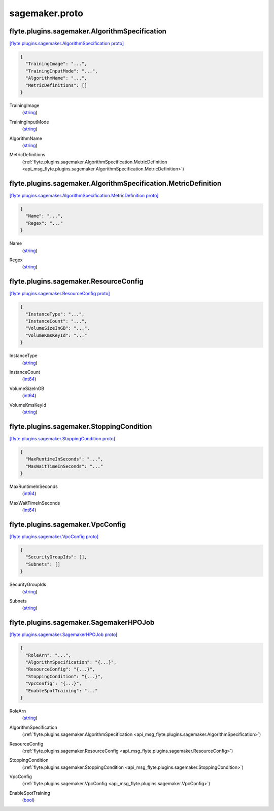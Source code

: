 .. _api_file_sagemaker.proto:

sagemaker.proto
===============

.. _api_msg_flyte.plugins.sagemaker.AlgorithmSpecification:

flyte.plugins.sagemaker.AlgorithmSpecification
----------------------------------------------

`[flyte.plugins.sagemaker.AlgorithmSpecification proto] <https://github.com/lyft/flyteidl/blob/master/protos/sagemaker.proto#L6>`_


.. code-block:: json

  {
    "TrainingImage": "...",
    "TrainingInputMode": "...",
    "AlgorithmName": "...",
    "MetricDefinitions": []
  }

.. _api_field_flyte.plugins.sagemaker.AlgorithmSpecification.TrainingImage:

TrainingImage
  (`string <https://developers.google.com/protocol-buffers/docs/proto#scalar>`_) 
  
.. _api_field_flyte.plugins.sagemaker.AlgorithmSpecification.TrainingInputMode:

TrainingInputMode
  (`string <https://developers.google.com/protocol-buffers/docs/proto#scalar>`_) 
  
.. _api_field_flyte.plugins.sagemaker.AlgorithmSpecification.AlgorithmName:

AlgorithmName
  (`string <https://developers.google.com/protocol-buffers/docs/proto#scalar>`_) 
  
.. _api_field_flyte.plugins.sagemaker.AlgorithmSpecification.MetricDefinitions:

MetricDefinitions
  (:ref:`flyte.plugins.sagemaker.AlgorithmSpecification.MetricDefinition <api_msg_flyte.plugins.sagemaker.AlgorithmSpecification.MetricDefinition>`) 
  
.. _api_msg_flyte.plugins.sagemaker.AlgorithmSpecification.MetricDefinition:

flyte.plugins.sagemaker.AlgorithmSpecification.MetricDefinition
---------------------------------------------------------------

`[flyte.plugins.sagemaker.AlgorithmSpecification.MetricDefinition proto] <https://github.com/lyft/flyteidl/blob/master/protos/sagemaker.proto#L11>`_


.. code-block:: json

  {
    "Name": "...",
    "Regex": "..."
  }

.. _api_field_flyte.plugins.sagemaker.AlgorithmSpecification.MetricDefinition.Name:

Name
  (`string <https://developers.google.com/protocol-buffers/docs/proto#scalar>`_) 
  
.. _api_field_flyte.plugins.sagemaker.AlgorithmSpecification.MetricDefinition.Regex:

Regex
  (`string <https://developers.google.com/protocol-buffers/docs/proto#scalar>`_) 
  



.. _api_msg_flyte.plugins.sagemaker.ResourceConfig:

flyte.plugins.sagemaker.ResourceConfig
--------------------------------------

`[flyte.plugins.sagemaker.ResourceConfig proto] <https://github.com/lyft/flyteidl/blob/master/protos/sagemaker.proto#L18>`_


.. code-block:: json

  {
    "InstanceType": "...",
    "InstanceCount": "...",
    "VolumeSizeInGB": "...",
    "VolumeKmsKeyId": "..."
  }

.. _api_field_flyte.plugins.sagemaker.ResourceConfig.InstanceType:

InstanceType
  (`string <https://developers.google.com/protocol-buffers/docs/proto#scalar>`_) 
  
.. _api_field_flyte.plugins.sagemaker.ResourceConfig.InstanceCount:

InstanceCount
  (`int64 <https://developers.google.com/protocol-buffers/docs/proto#scalar>`_) 
  
.. _api_field_flyte.plugins.sagemaker.ResourceConfig.VolumeSizeInGB:

VolumeSizeInGB
  (`int64 <https://developers.google.com/protocol-buffers/docs/proto#scalar>`_) 
  
.. _api_field_flyte.plugins.sagemaker.ResourceConfig.VolumeKmsKeyId:

VolumeKmsKeyId
  (`string <https://developers.google.com/protocol-buffers/docs/proto#scalar>`_) 
  


.. _api_msg_flyte.plugins.sagemaker.StoppingCondition:

flyte.plugins.sagemaker.StoppingCondition
-----------------------------------------

`[flyte.plugins.sagemaker.StoppingCondition proto] <https://github.com/lyft/flyteidl/blob/master/protos/sagemaker.proto#L25>`_


.. code-block:: json

  {
    "MaxRuntimeInSeconds": "...",
    "MaxWaitTimeInSeconds": "..."
  }

.. _api_field_flyte.plugins.sagemaker.StoppingCondition.MaxRuntimeInSeconds:

MaxRuntimeInSeconds
  (`int64 <https://developers.google.com/protocol-buffers/docs/proto#scalar>`_) 
  
.. _api_field_flyte.plugins.sagemaker.StoppingCondition.MaxWaitTimeInSeconds:

MaxWaitTimeInSeconds
  (`int64 <https://developers.google.com/protocol-buffers/docs/proto#scalar>`_) 
  


.. _api_msg_flyte.plugins.sagemaker.VpcConfig:

flyte.plugins.sagemaker.VpcConfig
---------------------------------

`[flyte.plugins.sagemaker.VpcConfig proto] <https://github.com/lyft/flyteidl/blob/master/protos/sagemaker.proto#L30>`_


.. code-block:: json

  {
    "SecurityGroupIds": [],
    "Subnets": []
  }

.. _api_field_flyte.plugins.sagemaker.VpcConfig.SecurityGroupIds:

SecurityGroupIds
  (`string <https://developers.google.com/protocol-buffers/docs/proto#scalar>`_) 
  
.. _api_field_flyte.plugins.sagemaker.VpcConfig.Subnets:

Subnets
  (`string <https://developers.google.com/protocol-buffers/docs/proto#scalar>`_) 
  


.. _api_msg_flyte.plugins.sagemaker.SagemakerHPOJob:

flyte.plugins.sagemaker.SagemakerHPOJob
---------------------------------------

`[flyte.plugins.sagemaker.SagemakerHPOJob proto] <https://github.com/lyft/flyteidl/blob/master/protos/sagemaker.proto#L35>`_


.. code-block:: json

  {
    "RoleArn": "...",
    "AlgorithmSpecification": "{...}",
    "ResourceConfig": "{...}",
    "StoppingCondition": "{...}",
    "VpcConfig": "{...}",
    "EnableSpotTraining": "..."
  }

.. _api_field_flyte.plugins.sagemaker.SagemakerHPOJob.RoleArn:

RoleArn
  (`string <https://developers.google.com/protocol-buffers/docs/proto#scalar>`_) 
  
.. _api_field_flyte.plugins.sagemaker.SagemakerHPOJob.AlgorithmSpecification:

AlgorithmSpecification
  (:ref:`flyte.plugins.sagemaker.AlgorithmSpecification <api_msg_flyte.plugins.sagemaker.AlgorithmSpecification>`) 
  
.. _api_field_flyte.plugins.sagemaker.SagemakerHPOJob.ResourceConfig:

ResourceConfig
  (:ref:`flyte.plugins.sagemaker.ResourceConfig <api_msg_flyte.plugins.sagemaker.ResourceConfig>`) 
  
.. _api_field_flyte.plugins.sagemaker.SagemakerHPOJob.StoppingCondition:

StoppingCondition
  (:ref:`flyte.plugins.sagemaker.StoppingCondition <api_msg_flyte.plugins.sagemaker.StoppingCondition>`) 
  
.. _api_field_flyte.plugins.sagemaker.SagemakerHPOJob.VpcConfig:

VpcConfig
  (:ref:`flyte.plugins.sagemaker.VpcConfig <api_msg_flyte.plugins.sagemaker.VpcConfig>`) 
  
.. _api_field_flyte.plugins.sagemaker.SagemakerHPOJob.EnableSpotTraining:

EnableSpotTraining
  (`bool <https://developers.google.com/protocol-buffers/docs/proto#scalar>`_) 
  

